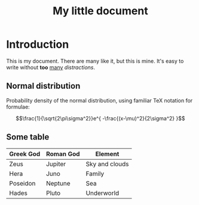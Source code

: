 #+TITLE: My little document

* Introduction
  
  This is my document. There are many like it, but this is mine. It's easy to
  write without *too* _many_ /distractions/.
  
** Normal distribution

   Probability density of the normal distribution, using familiar TeX notation
   for formulae:
 
   $$\frac{1}{\sqrt{2\pi\sigma^2}}e^{ -\frac{(x-\mu)^2}{2\sigma^2} }$$

** Some table

| *Greek God* | *Roman God* | *Element*      |
|-------------+-------------+----------------|
| Zeus        | Jupiter     | Sky and clouds |
| Hera        | Juno        | Family         |
| Poseidon    | Neptune     | Sea            |
| Hades       | Pluto       | Underworld     |
